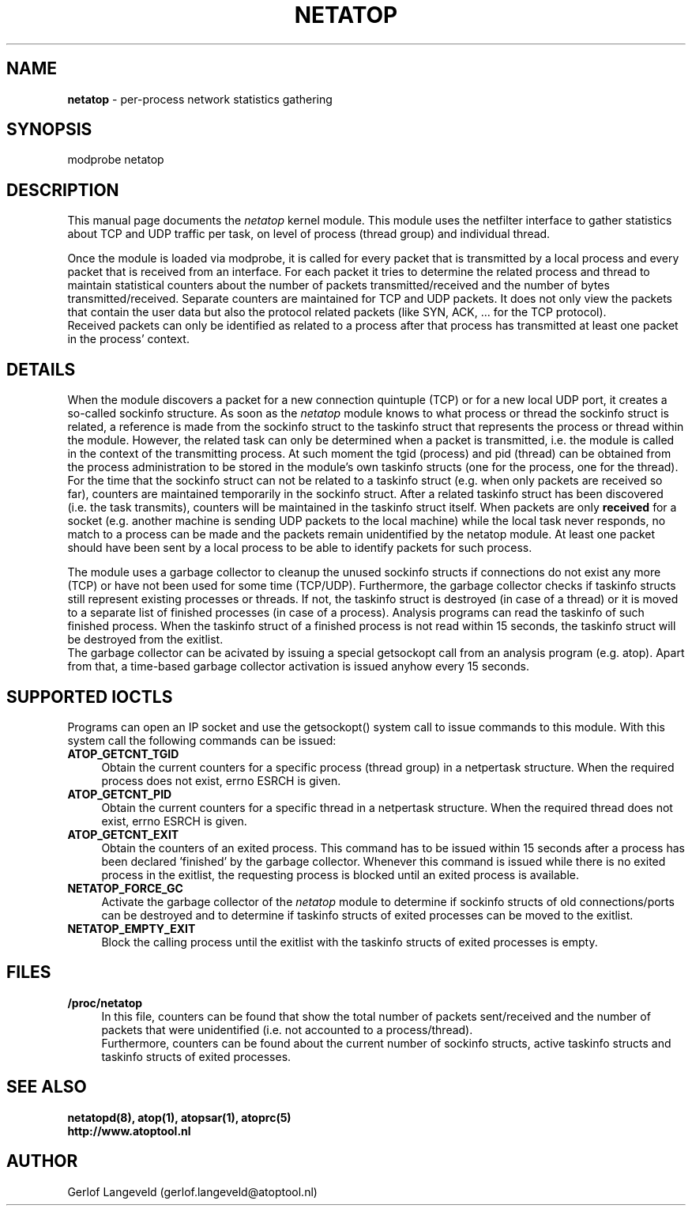 .TH NETATOP 4 "October 2012" "Linux"
.SH NAME
.B netatop
- per-process network statistics gathering
.SH SYNOPSIS
modprobe netatop
.SH DESCRIPTION
This manual page documents the
.I netatop
kernel module. This module uses the netfilter interface 
to gather statistics about TCP and UDP traffic per task,
on level of process (thread group) and individual thread.
.PP
Once the module is loaded via modprobe, it is called for
every packet that is transmitted by a local process and
every packet that is received from an interface.
For each packet it tries to determine the related process and
thread to maintain statistical counters about the number of packets
transmitted/received and the number of bytes transmitted/received.
Separate counters are maintained for TCP and UDP packets.
It does not only view the packets that contain the user data
but also the protocol related packets (like SYN, ACK, ... for the
TCP protocol).
.br
Received packets can only be identified as related to a process
after that process has transmitted at least one packet in the
process' context.
.PP
.SH DETAILS
When the module discovers a packet for a new connection quintuple (TCP)
or for a new local UDP port, it creates a so-called sockinfo structure.
As soon as the
.I netatop
module knows to what process or thread the sockinfo struct is related,
a reference is made from the sockinfo struct to the taskinfo struct
that represents the process or thread within the module.
However, the related task can only be determined when a packet is
transmitted, i.e. the module is called in the context
of the transmitting process. At such moment the tgid (process) and
pid (thread) can be obtained from the process administration to
be stored in the module's own taskinfo structs (one for the process,
one for the thread).
.br
For the time that the sockinfo struct can not be related to a taskinfo
struct (e.g. when only packets are received so far), counters are maintained
temporarily in the sockinfo struct. After a related taskinfo struct
has been discovered (i.e. the task transmits), counters will be maintained
in the taskinfo struct itself.
When packets are only
.B received
for a socket (e.g. another machine is
sending UDP packets to the local machine) while the local task
never responds, no match to a process can be made and the packets
remain unidentified by the netatop module. At least one packet should
have been sent by a local process to be able to identify packets for such
process.
.PP
The module uses a garbage collector to cleanup the unused sockinfo
structs if connections do not exist any more (TCP) or have not been
used for some time (TCP/UDP).
Furthermore, the garbage collector checks if taskinfo structs
still represent existing processes or threads. If not, the taskinfo struct
is destroyed (in case of a thread) or it is moved to a separate list of
finished processes (in case of a process). Analysis programs can read
the taskinfo of such finished process. When the taskinfo struct of a
finished process is not read within 15 seconds, the taskinfo struct
will be destroyed from the exitlist.
.br
The garbage collector can be acivated by issuing a special getsockopt
call from an analysis program (e.g. atop). Apart from that, a time-based
garbage collector activation is issued anyhow every 15 seconds.
.PP
.SH SUPPORTED IOCTLS
.PP
Programs can open an IP socket and use the getsockopt() system call
to issue commands to this module. With this system call the
following commands can be issued:
.TP 4
.B ATOP_GETCNT_TGID
Obtain the current counters for a specific process (thread group) in
a netpertask structure.
When the required process does not exist, errno ESRCH is given.
.PP
.TP 4
.B ATOP_GETCNT_PID
Obtain the current counters for a specific thread in a netpertask structure.
When the required thread does not exist, errno ESRCH is given.
.PP
.TP 4
.B ATOP_GETCNT_EXIT
Obtain the counters of an exited process.
This command has to be issued within 15 seconds after a process
has been declared 'finished' by the garbage collector.
Whenever this command is issued while there is no exited
process in the exitlist, the requesting process is blocked until
an exited process is available. 
.PP
.TP 4
.B NETATOP_FORCE_GC
Activate the garbage collector of the
.I netatop
module to determine if sockinfo structs of old connections/ports
can be destroyed and to determine if taskinfo structs of exited processes
can be moved to the exitlist.
.PP
.TP 4
.B NETATOP_EMPTY_EXIT
Block the calling process until the exitlist
with the taskinfo structs of exited processes is empty.
.PP
.SH FILES
.TP 4
.B /proc/netatop
In this file, counters can be found that show the total
number of packets sent/received and the number of packets that were
unidentified (i.e. not accounted to a process/thread).
.br
Furthermore, counters can be found about the current number of
sockinfo structs, active taskinfo structs and taskinfo structs of
exited processes.
.SH SEE ALSO
.B netatopd(8),
.B atop(1),
.B atopsar(1),
.B atoprc(5)
.br
.B http://www.atoptool.nl
.SH AUTHOR
Gerlof Langeveld (gerlof.langeveld@atoptool.nl)
